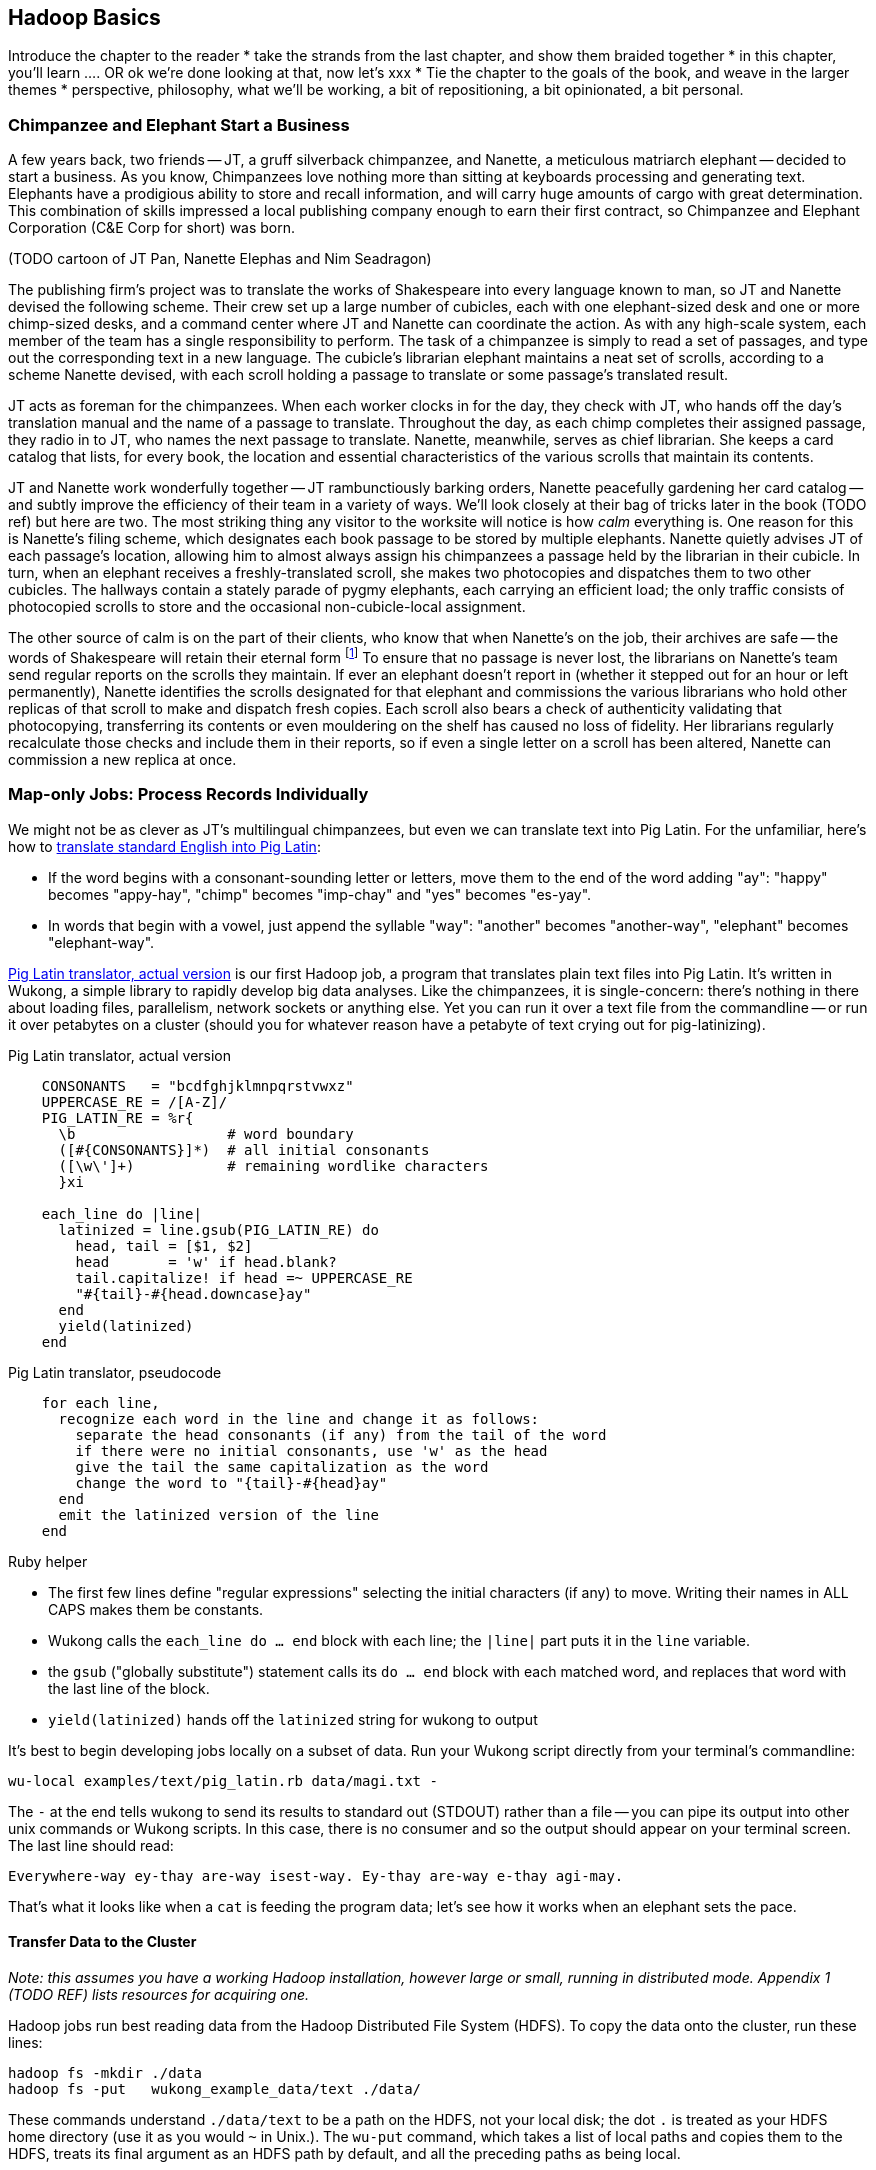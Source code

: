 [[simple_transform]]
== Hadoop Basics

Introduce the chapter to the reader
* take the strands from the last chapter, and show them braided together
* in this chapter, you'll learn .... OR ok we're done looking at that, now let's xxx
* Tie the chapter to the goals of the book, and weave in the larger themes
* perspective, philosophy, what we'll be working, a bit of repositioning, a bit opinionated, a bit personal.

=== Chimpanzee and Elephant Start a Business ===

A few years back, two friends -- JT, a gruff silverback chimpanzee, and Nanette, a meticulous matriarch elephant -- decided to start a business. As you know, Chimpanzees love nothing more than sitting at keyboards processing and generating text. Elephants have a prodigious ability to store and recall information, and will carry huge amounts of cargo with great determination. This combination of skills impressed a local publishing company enough to earn their first contract, so Chimpanzee and Elephant Corporation (C&E Corp for short) was born.

(TODO cartoon of JT Pan, Nanette Elephas and Nim Seadragon)

The publishing firm’s project was to translate the works of Shakespeare into every language known to man, so JT and Nanette devised the following scheme.  Their crew set up a large number of cubicles, each with one elephant-sized desk and one or more chimp-sized desks, and a command center where JT and Nanette can coordinate the action. As with any high-scale system, each member of the team has a single responsibility to perform. The task of a chimpanzee is simply to read a set of passages, and type out the corresponding text in a new language. The cubicle's librarian elephant maintains a neat set of scrolls, according to a scheme Nanette devised, with each scroll holding a passage to translate or some passage's translated result.

JT acts as foreman for the chimpanzees. When each worker clocks in for the day, they check with JT, who hands off the day's translation manual and the name of a passage to translate. Throughout the day, as each chimp completes their assigned passage, they radio in to JT, who names the next passage to translate. Nanette, meanwhile, serves as chief librarian. She keeps a card catalog that lists, for every book, the location and essential characteristics of the various scrolls that maintain its contents.

JT and Nanette work wonderfully together -- JT rambunctiously barking orders, Nanette peacefully gardening her card catalog -- and subtly improve the efficiency of their team in a variety of ways. We'll look closely at their bag of tricks later in the book (TODO ref) but here are two. The most striking thing any visitor to the worksite will notice is how _calm_ everything is. One reason for this is Nanette's filing scheme, which designates each book passage to be stored by multiple elephants. Nanette quietly advises JT of each passage's location, allowing him to almost always assign his chimpanzees a passage held by the librarian in their cubicle. In turn, when an elephant receives a freshly-translated scroll, she makes two photocopies and dispatches them to two other cubicles. The hallways contain a stately parade of pygmy elephants, each carrying an efficient load; the only traffic consists of photocopied scrolls to store and the occasional non-cubicle-local assignment.

The other source of calm is on the part of their clients, who know that when Nanette's on the job, their archives are safe -- the words of Shakespeare will retain their eternal form footnote:[When Nanette is not on the job, it's a total meltdown -- a story for much later in the book. But you'd be wise to always take extremely good care of the Nanettes in your life.] To ensure that no passage is never lost, the librarians on Nanette's team send regular reports on the scrolls they maintain. If ever an elephant doesn't report in (whether it stepped out for an hour or left permanently), Nanette identifies the scrolls designated for that elephant and commissions the various librarians who hold other replicas of that scroll to make and dispatch fresh copies. Each scroll also bears a check of authenticity validating that photocopying, transferring its contents or even mouldering on the shelf has caused no loss of fidelity. Her librarians regularly recalculate those checks and include them in their reports, so if even a single letter on a scroll has been altered, Nanette can commission a new replica at once.

=== Map-only Jobs: Process Records Individually ===

We might not be as clever as JT's multilingual chimpanzees, but even we can translate text into Pig Latin. For the unfamiliar, here's how to http://en.wikipedia.org/wiki/Pig_latin#Rules[translate standard English into Pig Latin]:

* If the word begins with a consonant-sounding letter or letters, move them to the end of the word adding "ay": "happy" becomes "appy-hay", "chimp" becomes "imp-chay" and "yes" becomes "es-yay".
* In words that begin with a vowel, just append the syllable "way": "another" becomes "another-way", "elephant" becomes "elephant-way".

<<pig_latin_translator>> is our first Hadoop job, a program that translates plain text files into Pig Latin. It's written in Wukong, a simple library to rapidly develop big data analyses. Like the chimpanzees, it is single-concern: there's nothing in there about loading files, parallelism, network sockets or anything else. Yet you can run it over a text file from the commandline -- or run it over petabytes on a cluster (should you for whatever reason have a petabyte of text crying out for pig-latinizing).


[[pig_latin_translator]]
.Pig Latin translator, actual version
----
    CONSONANTS   = "bcdfghjklmnpqrstvwxz"
    UPPERCASE_RE = /[A-Z]/
    PIG_LATIN_RE = %r{
      \b                  # word boundary
      ([#{CONSONANTS}]*)  # all initial consonants
      ([\w\']+)           # remaining wordlike characters
      }xi

    each_line do |line|
      latinized = line.gsub(PIG_LATIN_RE) do
        head, tail = [$1, $2]
        head       = 'w' if head.blank?
        tail.capitalize! if head =~ UPPERCASE_RE
        "#{tail}-#{head.downcase}ay"
      end
      yield(latinized)
    end
----

[[pig_latin_translator]]
.Pig Latin translator, pseudocode
----
    for each line,
      recognize each word in the line and change it as follows:
        separate the head consonants (if any) from the tail of the word
	if there were no initial consonants, use 'w' as the head
        give the tail the same capitalization as the word
        change the word to "{tail}-#{head}ay"
      end
      emit the latinized version of the line
    end
----

.Ruby helper
****
* The first few lines define "regular expressions" selecting the initial characters (if any) to move. Writing their names in ALL CAPS makes them be constants.
* Wukong calls the `each_line do ... end` block with each line; the `|line|` part puts it in the `line` variable.
* the `gsub` ("globally substitute") statement calls its `do ... end` block with each matched word, and replaces that word with the last line of the block.
* `yield(latinized)` hands off the `latinized` string for wukong to output
****

It's best to begin developing jobs locally on a subset of data. Run your Wukong script directly from your terminal's commandline:

    wu-local examples/text/pig_latin.rb data/magi.txt -

The `-` at the end tells wukong to send its results to standard out (STDOUT) rather than a file -- you can pipe its output into other unix commands or Wukong scripts. In this case, there is no consumer and so the output should appear on your terminal screen. The last line should read:

    Everywhere-way ey-thay are-way isest-way. Ey-thay are-way e-thay agi-may.

That's what it looks like when a `cat` is feeding the program data; let's see how it works when an elephant sets the pace.

==== Transfer Data to the Cluster ====

_Note: this assumes you have a working Hadoop installation, however large or small, running in distributed mode. Appendix 1 (TODO REF) lists resources for acquiring one._

Hadoop jobs run best reading data from the Hadoop Distributed File System (HDFS). To copy the data onto the cluster, run these lines:

    hadoop fs -mkdir ./data
    hadoop fs -put   wukong_example_data/text ./data/

These commands understand `./data/text` to be a path on the HDFS, not your local disk; the dot `.` is treated as your HDFS home directory (use it as you would `~` in Unix.). The `wu-put` command, which takes a list of local paths and copies them to the HDFS, treats its final argument as an HDFS path by default, and all the preceding paths as being local.

==== Run the Job on the Cluster ====

First, let's test on the same tiny little file we used at the commandline.
// Make sure to notice how much _longer_ it takes this elephant to squash a flea than it took to run without Hadoop.

    wukong launch examples/text/pig_latin.rb ./data/text/magi.txt ./output/latinized_magi

TODO: something about what the reader can expect to see on screen

While the script outputs a bunch of happy robot-ese to your screen, open up the jobtracker in your browser window by visiting `http://hostname_of_jobtracker:50030`. The job should appear on the jobtracker window within a few seconds -- likely in more time than the whole job took to complete. You will see (TODO describe jobtracker job overview).

You can compare its output to the earlier by running

    hadoop fs -cat ./output/latinized_magi/\*

That command, like the Unix ‘cat’ command, dumps the contents of a file to standard out, so you can pipe it into any other command line utility.  It produces the full contents of the file, which is what you would like for use within scripts but if your file is hundreds of MB large, as HDFS files typically are, dumping its entire contents to your terminal screen is ill appreciated.  We typically, instead, use the Unix ‘head’ command to limit its output (in this case, to the first ten lines).

    hadoop fs -cat ./output/latinized_magi/\* | head -n 10

Since you wouldn't want to read a whole 10GB file just to see whether the right number of closing braces come at the end, there is also a `hadoop fs -tail` command that dumps the terminal one kilobyte of a file.

Here's what the head and tail of your output should contain:

TODO screenshot of hadoop fs -cat ./output/latinized_magi/\* | head -n 10
TODO screenshot of hadoop fs -tail ./output/latinized_magi/\*

==== See Progress and Results

Now let's run it on a corpus large enough to show off the power of distributed computing. Shakespeare's combined works are too small -- at (TODO find size) even the prolific bard's lifetime of work won't make Hadoop break a sweat. Luckily, we've had a good slice of humanity typing thoughts into wikipedia for several years, and the corpus containing every single wikipedia article is enough to warrant Hadoop's power (and tsoris footnote:[trouble and suffering]).

    wukong launch examples/text/pig_latin.rb ./data/text/wikipedia/wp_articles ./output/latinized_wikipedia

TODO screenshot of output, and fix up filenames

This job will take quite a bit longer to run, giving us a chance to demonstrate how to monitor its progress.  (If your cluster is so burly the job finishes in under a minute or so, quit bragging and supply enough duplicate copies of the input to grant you time.)  In the center of the Job Tracker’s view of your job, there is a table listing, for Mappers and Reducers, the number of tasks pending (waiting to be run), running, complete, killed (terminated purposefully not by error) and failed (terminated due to failure).

The most important numbers to note are the number of running tasks (there should be some unless your job is finished or the cluster is congested) and the number of failed tasks (for a healthy job on a healthy cluster, there should never be any).  Don't worry about killed tasks; for reasons we'll explain later on, it's OK if a few appear late in a job. We will describe what to do when there are failing attempts later in the section on debugging Hadoop jobs (TODO:  REF), but in this case, there shouldn't be any.  Clicking on the number of running Map tasks will take you to a window that lists all running attempts (and similarly for the other categories). On the completed tasks listing, note how long each attempt took; for the Amazon M3.xlarge machines we used, each attempt took about x seconds (TODO: correct time and machine size). There is a lot of information here, so we will pick this back up in chapter (TODO ref), but the most important indicator is that your attempts complete in a uniform and reasonable length of time. There could be good reasons why you might find task 00001 to still be running after five minutes while other attempts have been finishing in ten seconds, but if that's not what you thought would happen you should dig deeper footnote:[A good reason is that task 00001's input file was compressed in a non-splittable format and is 40 times larger than the rest of the files. A bad reason is that task 00001 is trying to read from a failing-but-not-failed datanode, or has a corrupted record that is sending the XML parser into recursive hell. The good reasons you can always predict from the data itself; otherwise assume it's a bad reason].

You should get in the habit of sanity-checking the number of tasks and the input and output sizes at each job phase for the jobs you write. In this case, the job should ultimately require x Map tasks, no Reduce tasks and on our x machine cluster, it completed in x minutes. For this input, there should be one Map task per HDFS block, x GB of input with the typical one-eighth GB block size, means there should be 8x Map tasks.  Sanity checking the figure will help you flag cases where you ran on all the data rather than the one little slice you intended or vice versa; to cases where the data is organized inefficiently; or to deeper reasons that will require you to flip ahead to chapter (TODO:  REF).

Annoyingly, the Job view does not directly display the Mapper input data, only the cumulative quantity of data per source, which is not always an exact match.  Still, the figure for HDFS bytes read should closely match the size given by ‘Hadoop fs -du’ (TODO: add pads to command).

You can also estimate how large the output should be, using the "Gift of the Magi" sample we ran earlier (one of the benefits of first running in local mode). That job had an input size of x bytes and an output size of y bytes, for an expansion factor of z, and there is no reason to think the expansion factor on the whole Wikipedia corpus should be much different. In fact, dividing the HDFS bytes written by the HDFS bytes read line shows an expansion factor of q.

We cannot stress enough how important it is to validate that your scripts are doing what you think they are. The whole problem of Big Data is that it is impossible to see your data in its totality.  You can spot-check your data, and you should, but without independent validations like these you're vulnerable to a whole class of common defects. This habit -- of validating your prediction of the job’s execution -- is not a crutch offered to the beginner, unsure of what will occur; it is a best practice, observed most diligently by the expert, and one every practitioner should adopt.

==== Sidebar: Why the HDFS? ====

The HDFS, as we hope you’ve guessed, holds the same role within Hadoop that Nanette and her team of elephants do within C&E Corp.  It ensures that your data is always available for use, never lost or degraded and organized to support efficient Map/Reduce jobs.  Files are stored on the HDFS as blocks of limited size (128 MB is a common choice).  Each block belongs to exactly one file; a file larger than the block size is stored in multiple blocks.  The blocks are stored in cooked form as regular files on one of the Datanode’s regular volumes.  (Hadoop’s decision to use regular files rather than attempting lower-level access to the disk, as many traditional databases do, helps make it remarkably portable, promotes reliability and plays to the strengths of the operating system’s finely-tuned access mechanisms.)

The HDFS typically stores multiple replicas of each block (three is the universal default, although you can adjust it per file), distributed across the cluster.  Blocks within the same file may or may not share a Datanode but replicas never do (or they would not be replicas, would they?).  The obvious reason for this replication is availability and durability -- you can depend on finding a live Datanode for any block and you can depend that, if a Datanode goes down, a fresh replica can be readily produced.

JT and Nanette’s workflow illustrates the second benefit of replication:  being able to “move the compute to the data, not [expensively] moving the data to the compute.”  Multiple replicas give the Job Tracker enough options that it can dependably assign most tasks to be “Mapper-local.”

Like Nanette, the Namenode holds no data, only a sort of file allocation table (FAT), tracking for every file the checksum responsible Datanodes and other essential characteristics of each of its blocks.  The Namenode depends on the Datanodes to report in regularly. Every three seconds, it sends a heartbeat -- a lightweight notification saying, basically, "I'm still here!". On a longer timescale, each Datanode prepares a listing of the replicas it sees on disk along with a full checksum of each replica's contents. Having the Datanode contact the Namenode is a good safeguard that it is operating regularly and with good connectivity. Conversely, the Namenode uses the heartbeat response as its opportunity to issue commands dening a struggling Datanode.

If, at any point, the Namenode finds a Datanode has not sent a heartbeat for several minutes, or if a block report shows missing or corrupted files, it will commission new copies of the affected blocks by issuing replication commands to other Datanodes as they heartbeat in.

A final prominent role the Namenode serves is to act as the public face of the HDFS.  The ‘put’ and ‘get’ commands you just ran were Java programs that made network calls to the Namenode.  There are API methods for the rest of the file system commands you would expect for use by that or any other low-level native client.  You can also access its web interface, typically by visiting port 50070 (`http://hostname.of.namenode:50070`), which gives you the crude but effective ability to view its capacity, operational status and, for the very patient, inspect the contents of the HDFS.

Sitting behind the scenes is the often-misunderstood secondary Namenode; this is not, as its name implies and as you might hope, a hot standby for the Namenode.  Unless you are using the “HA namenode” feature provided in later versions of Hadoop, if your Namenode goes down, your HDFS has gone down.  All the secondary Namenode does is perform some essential internal bookkeeping.  Apart from ensuring that it, like your Namenode, is _always_ running happily and healthily, you do not need to know anything more about the second Namenode for now.

One last essential to note about the HDFS is that its contents are immutable.  On a regular file system, every time you hit “save,” the application modifies the file in place -- on Hadoop, no such thing is permitted.  This is driven by the necessities of distributed computing at high scale but it is also the right thing to do.  Data analysis should proceed by chaining reproducible syntheses of new beliefs from input data.  If the actions you are applying change, so should the output.  This casual consumption of hard drive resources can seem disturbing to those used to working within the constraints of a single machine, but the economics of data storage are clear; it costs $0.10 per GB per month at current commodity prices, or one-tenth that for archival storage, and at least $50 an hour for the analysts who will use it.

Possibly the biggest rookie mistake made by those new to Big Data is a tendency to economize on the amount of data they store; we will try to help you break that habit.  You should be far more concerned with the amount of data you send over the network or to your CPU than with the amount of data you store and most of all, with the amount of time you spend deriving insight rather than acting on it.  Checkpoint often, denormalize when reasonable and preserve the full provenance of your results.

We'll spend the next few chapters introducing these core operations from the ground up. Let's start by joining Olga, JT and Nannette on their trip up north.



